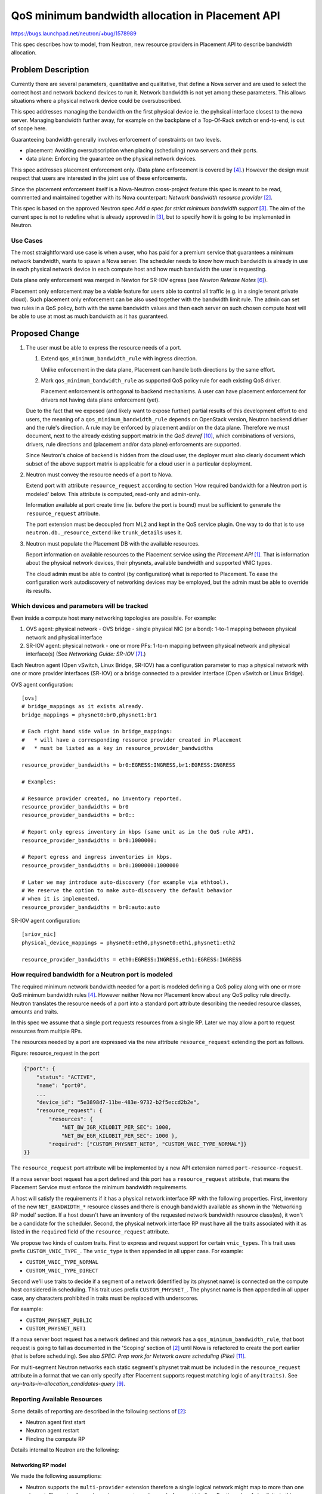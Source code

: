 ..
 This work is licensed under a Creative Commons Attribution 3.0 Unported
 License.

 http://creativecommons.org/licenses/by/3.0/legalcode

=================================================
QoS minimum bandwidth allocation in Placement API
=================================================

https://bugs.launchpad.net/neutron/+bug/1578989

This spec describes how to model, from Neutron, new resource providers
in Placement API to describe bandwidth allocation.

Problem Description
===================

Currently there are several parameters, quantitative and qualitative,
that define a Nova server and are used to select the correct host
and network backend devices to run it. Network bandwidth is not yet
among these parameters. This allows situations where a physical network
device could be oversubscribed.

This spec addresses managing the bandwidth on the first physical device
ie. the pyhsical interface closest to the nova server. Managing bandwidth
further away, for example on the backplane of a Top-Of-Rack switch or
end-to-end, is out of scope here.

Guaranteeing bandwidth generally involves enforcement of constraints on
two levels.

* placement: Avoiding oversubscription when placing (scheduling) nova servers
  and their ports.

* data plane: Enforcing the guarantee on the physical network devices.

This spec addresses placement enforcement only. (Data plane enforcement
is covered by [4]_.) However the design must respect that users are
interested in the joint use of these enforcements.

Since the placement enforcement itself is a Nova-Neutron cross-project
feature this spec is meant to be read, commented and maintained together
with its Nova counterpart: `Network bandwidth resource provider` [2]_.

This spec is based on the approved Neutron spec `Add a spec for strict
minimum bandwidth support` [3]_. The aim of the current spec is not
to redefine what is already approved in [3]_, but to specify how it is
going to be implemented in Neutron.

Use Cases
---------

The most straightforward use case is when a user, who has paid for a
premium service that guarantees a minimum network bandwidth, wants to
spawn a Nova server. The scheduler needs to know how much bandwidth is
already in use in each physical network device in each compute host and
how much bandwidth the user is requesting.

Data plane only enforcement was merged in Newton for SR-IOV egress
(see `Newton Release Notes` [6]_).

Placement only enforcement may be a viable feature for users able
to control all traffic (e.g. in a single tenant private cloud). Such
placement only enforcement can be also used together with the bandwidth
limit rule. The admin can set two rules in a QoS policy, both with
the same bandwidth values and then each server on such chosen compute
host will be able to use at most as much bandwidth as it has guaranteed.

Proposed Change
===============

1. The user must be able to express the resource needs of a port.

   1. Extend ``qos_minimum_bandwidth_rule`` with ingress direction.

      Unlike enforcement in the data plane, Placement can handle both
      directions by the same effort.

   2. Mark ``qos_minimum_bandwidth_rule`` as supported QoS
      policy rule for each existing QoS driver.

      Placement enforcement is orthogonal to backend mechanisms. A user
      can have placement enforcement for drivers not having data plane
      enforcement (yet).

   Due to the fact that we exposed (and likely want to expose further)
   partial results of this development effort to end users, the meaning
   of a ``qos_minimum_bandwidth_rule`` depends on OpenStack version,
   Neutron backend driver and the rule's direction. A rule may be enforced
   by placement and/or on the data plane. Therefore we must document, next
   to the already existing support matrix in the `QoS devref` [10]_, which
   combinations of versions, drivers, rule directions and (placement and/or
   data plane) enforcements are supported.

   Since Neutron's choice of backend is hidden from the cloud user, the
   deployer must also clearly document which subset of the above support
   matrix is applicable for a cloud user in a particular deployment.

2. Neutron must convey the resource needs of a port to Nova.

   Extend port with attribute ``resource_request`` according to section
   'How required bandwidth for a Neutron port is modeled' below. This
   attribute is computed, read-only and admin-only.

   Information available at port create time (ie. before the port
   is bound) must be sufficient to generate the ``resource_request``
   attribute.

   The port extension must be decoupled from ML2 and kept
   in the QoS service plugin. One way to do that is to use
   ``neutron.db._resource_extend`` like ``trunk_details`` uses it.

3. Neutron must populate the Placement DB with the available resources.

   Report information on available resources to the Placement service
   using the `Placement API` [1]_. That is information about the physical
   network devices, their physnets, available bandwidth and supported
   VNIC types.

   The cloud admin must be able to control (by configuration) what is
   reported to Placement. To ease the configuration work autodiscovery
   of networking devices may be employed, but the admin must be able to
   override its results.

Which devices and parameters will be tracked
--------------------------------------------

Even inside a compute host many networking topologies are possible.
For example:

1. OVS agent: physical network - OVS bridge - single physical NIC (or a bond):
   1-to-1 mapping between physical network and physical interface

2. SR-IOV agent: physical network - one or more PFs:
   1-to-n mapping between physical network and physical interface(s)
   (See `Networking Guide: SR-IOV` [7]_.)

Each Neutron agent (Open vSwitch, Linux Bridge, SR-IOV) has a
configuration parameter to map a physical network with one or more
provider interfaces (SR-IOV) or a bridge connected to a provider interface
(Open vSwitch or Linux Bridge).

OVS agent configuration::

    [ovs]
    # bridge_mappings as it exists already.
    bridge_mappings = physnet0:br0,physnet1:br1

    # Each right hand side value in bridge_mappings:
    #   * will have a corresponding resource provider created in Placement
    #   * must be listed as a key in resource_provider_bandwidths

    resource_provider_bandwidths = br0:EGRESS:INGRESS,br1:EGRESS:INGRESS

    # Examples:

    # Resource provider created, no inventory reported.
    resource_provider_bandwidths = br0
    resource_provider_bandwidths = br0::

    # Report only egress inventory in kbps (same unit as in the QoS rule API).
    resource_provider_bandwidths = br0:1000000:

    # Report egress and ingress inventories in kbps.
    resource_provider_bandwidths = br0:1000000:1000000

    # Later we may introduce auto-discovery (for example via ethtool).
    # We reserve the option to make auto-discovery the default behavior
    # when it is implemented.
    resource_provider_bandwidths = br0:auto:auto

SR-IOV agent configuration::

    [sriov_nic]
    physical_device_mappings = physnet0:eth0,physnet0:eth1,physnet1:eth2

    resource_provider_bandwidths = eth0:EGRESS:INGRESS,eth1:EGRESS:INGRESS

How required bandwidth for a Neutron port is modeled
----------------------------------------------------

The required minimum network bandwidth needed for a port is modeled
defining a QoS policy along with one or more QoS minimum bandwidth rules
[4]_. However neither Nova nor Placement know about any QoS policy
rule directly. Neutron translates the resource needs of a port into a
standard port attribute describing the needed resource classes, amounts
and traits.

In this spec we assume that a single port requests resources from a
single RP. Later we may allow a port to request resources from multiple RPs.

The resources needed by a port are expressed via the new attribute
``resource_request`` extending the port as follows.

Figure: resource_request in the port

.. code-block:: python

    {"port": {
        "status": "ACTIVE",
        "name": "port0",
        ...
        "device_id": "5e3898d7-11be-483e-9732-b2f5eccd2b2e",
        "resource_request": {
            "resources": {
                "NET_BW_IGR_KILOBIT_PER_SEC": 1000,
                "NET_BW_EGR_KILOBIT_PER_SEC": 1000 },
            "required": ["CUSTOM_PHYSNET_NET0", "CUSTOM_VNIC_TYPE_NORMAL"]}
    }}

The ``resource_request`` port attribute will be implemented by a new
API extension named ``port-resource-request``.

If a nova server boot request has a port defined and this port has a
``resource_request`` attribute, that means the Placement Service must
enforce the minimum bandwidth requirements.

A host will satisfy the requirements if it has a physical network
interface RP with the following properties. First, inventory of the
new ``NET_BANDWIDTH_*`` resource classes and there is enough bandwidth
available as shown in the 'Networking RP model' section. If a host doesn't
have an inventory of the requested network bandwidth resource class(es),
it won't be a candidate for the scheduler. Second, the physical network
interface RP must have all the traits associated with it as listed in the
``required`` field of the ``resource_request`` attribute.

We propose two kinds of custom traits. First to express and request support
for certain ``vnic_types``. This trait uses prefix ``CUSTOM_VNIC_TYPE_``.
The ``vnic_type`` is then appended in all upper case.
For example:

* ``CUSTOM_VNIC_TYPE_NORMAL``
* ``CUSTOM_VNIC_TYPE_DIRECT``

Second we'll use traits to decide if a segment of a network (identified
by its physnet name) is connected on the compute host considered in
scheduling.  This trait uses prefix ``CUSTOM_PHYSNET_``. The physnet name
is then appended in all upper case, any characters prohibited in traits must
be replaced with underscores.

For example:

* ``CUSTOM_PHYSNET_PUBLIC``
* ``CUSTOM_PHYSNET_NET1``

If a nova server boot request has a network defined and this network has
a ``qos_minimum_bandwidth_rule``, that boot request is going to fail as
documented in the 'Scoping' section of [2]_ until Nova is refactored to
create the port earlier (that is before scheduling). See also `SPEC:
Prep work for Network aware scheduling (Pike)` [11]_.

For multi-segment Neutron networks each static segment's physnet trait
must be included in the ``resource_request`` attribute in a format that
we can only specify after Placement supports request matching logic
of ``any(traits)``. See `any-traits-in-allocation_candidates-query` [9]_.

Reporting Available Resources
-----------------------------

Some details of reporting are described in the following sections of [2]_:

* Neutron agent first start

* Neutron agent restart

* Finding the compute RP

Details internal to Neutron are the following:

Networking RP model
~~~~~~~~~~~~~~~~~~~

We made the following assumptions:

* Neutron supports the ``multi-provider`` extension therefore a single
  logical network might map to more than one physnet. Physnets of
  non-dynamic segments are known before port binding. For the sake of
  simplicity in this spec we assume each segment directly connected to a
  physical interface with a mimimum bandwidth guarantee is a non-dynamic
  segment. Therefore those physnets can be included in the port's
  ``resource_request`` as traits.

* Multiple SRIOV physical functions (PFs) can give access to the same
  physnet on a given compute but those PFs always implement the same
  ``vnic_type``. This means that using only physnet traits in Placement
  and in the port's resource request does not select one PF unambiguously
  but it is not a problem as both PFs are equivalent from resource
  allocation perspective.

* Two different backends (e.g. SRIOV and OVS) can give access to the same
  physnet on the same compute host. In this case Neutron selects the
  backend based on ``vnic_type`` of the Neutron port specified by the
  end user during port create. Therefore physical device selection during
  scheduling should consider the ``vnic_type`` of the port as well. This
  can be done via the ``vnic_type`` based traits previously described.

* Two different backends (e.g. OVS and LinuxBridge) can give access to
  the same physnet on the same compute host while they are also
  implementing the same ``vnic_type`` (e.g. ``normal``). In this
  case the backend selection in Neutron is done according to
  the order of ``mechanism_drivers`` configured by the admin in
  ``neutron.conf``. Therefore physical device selection during scheduling
  should consider the same preference order. As the backend order is
  just a preference but not a hard rule supporting this behavior is *out
  of scope* in this spec but in theory it can be done by a new weigher
  in nova-scheduler.

Based on these assumptions, Neutron will construct in Placement a RP tree
as follows:

Figure: networking RP model

.. code::

  Compute RP (name=hostname)
   +
   |
   +-------+Network agent RP (for OVS agent), uuid = agent_uuid
   |          inventory: # later, model number of OVS ports here
   |             +
   |             |
   |             +------+Physical network interface RP,
   |             |       uuid = uuid5(hostname:br0)
   |             |         traits: CUSTOM_PHYSNET_1, CUSTOM_VNIC_TYPE_NORMAL
   |             |         inventory:
   |             |         {NET_BW_IGR_KILOBIT_PER_SEC: 10000,
   |             |          NET_BW_EGR_KILOBIT_PER_SEC: 10000}
   |             |
   |             +------+Physical network interface RP,
   |                     uuid = uuid5(hostname:br1)
   |                       traits: CUSTOM_PHYSNET_2, CUSTOM_VNIC_TYPE_NORMAL
   |                       inventory:
   |                       {NET_BW_IGR_KILOBIT_PER_SEC: 10000,
   |                        NET_BW_EGR_KILOBIT_PER_SEC: 10000}
   |
   +-------+Network agent RP (for LinuxBridge agent), uuid = agent_uuid
   |             +
   |             |
   |             +------+Physical network interface RP,
   |                     uuid = uuid5(hostname:virbr0)
   |                       traits: CUSTOM_PHYSNET_1, CUSTOM_VNIC_TYPE_NORMAL
   |                       inventory:
   |                       {NET_BW_IGR_KILOBIT_PER_SEC: 10000,
   |                        NET_BW_EGR_KILOBIT_PER_SEC: 10000}
   |
   +-------+Network agent RP (for SRIOV agent), uuid = agent_uuid
                 +
                 |
                 +------+Physical network interface RP,
                 |       uuid = uuid5(hostname:eth0)
                 |         traits: CUSTOM_PHYSNET_2, CUSTOM_VNIC_TYPE_DIRECT
                 |         inventory:
                 |         {VF: 8, # VF resource is out of scope
                 |          NET_BW_IGR_KILOBIT_PER_SEC: 10000,
                 |          NET_BW_EGR_KILOBIT_PER_SEC: 10000}
                 |
                 +------+Physical network interface RP,
                 |       uuid = uuid5(hostname:eth1)
                 |         traits: CUSTOM_PHYSNET_2, CUSTOM_VNIC_TYPE_DIRECT
                 |         inventory:
                 |         {VF: 8, # VF resource is out of scope
                 |          NET_BW_IGR_KILOBIT_PER_SEC: 10000,
                 |          NET_BW_EGR_KILOBIT_PER_SEC: 10000}
                 |
                 +------+Physical network interface RP,
                         uuid = uuid5(hostname:eth2)
                           traits: CUSTOM_PHYSNET_3, CUSTOM_VNIC_TYPE_DIRECT
                           inventory:
                           {VF: 8, # VF resource is out of scope
                            NET_BW_IGR_KILOBIT_PER_SEC: 10000,
                            NET_BW_EGR_KILOBIT_PER_SEC: 10000}

Custom traits will be used to indicate which physical network a given
Physical network interface RP is connected to, as previously described.

Custom traits will be used to indicate which ``vnic_type`` a backend
supports so different backend technologies can be distinguished, as previously
described.

The current purpose of agent RPs is to allow us detecting the deletion of an
RP. Later we may also start to model agent-level resources and capabilities.

Report directly or indirectly
~~~~~~~~~~~~~~~~~~~~~~~~~~~~~

Considering only agent-based MechanismDrivers we have two options:

* direct: The agent reports resource providers, traits and inventories
  directly to the Placement API.

* indirect: The agent reports resource providers, traits and
  inventories to Neutron-server which in turn reports the information
  to the Placement API.

Both have pros and cons. Direct reporting involves fewer components
therefore it's more efficient and more reliable. On the other hand
freshness of the resource information may be important information in
itself. Nova has the compute heartbeat mechanism to ensure scheduler
considers the live Placement records only. In case freshness of Neutron
resource information is needed the only practical way is to build
on the Neutron-agent heartbeat mechanism. Otherwise the reporting
and heartbeat mechanism would take different paths. If resource
information is reported through the agent heartbeat mechanism then
freshness of resource information is known by Neutron-server and other
components (for example a nova scheduler filter) could query it from
Neutron-server.

When Placement and nova-scheduler choose to allocate the requested
bandwidth on a particular network resource provider (that represents
a physical network interface) that choice has its implications on:

* Neutron-server's choice of a Neutron backend for a port.
  (vif_type, vif_details)
* Neutron-agent's choice of a physical network interface.
  (Only in some cases like when multiple SR-IOV PFs back one physnet.)

The later choices (of neutron-server and neutron-agent) must respect the
first (in the allocation), otherwise resources could be used somewhere
else than allocated.

The choice in the allocation can be easily communicated to Neutron
using the chosen network resource provider UUID if this UUID is known
to both Neutron-server and Neutron-agent. If available resources are
reported directly from Neutron-agent to Placement then Neutron-server
may not know about resource provider UUIDs. Therefore indirect reporting
is recommended.

Even when reporting indirectly we must keep the (Neutron reported part
of the) content of the Placement DB under the as direct as possible control
of Neutron agents. It is best to keep Neutron-server in a basically
proxy-like role.

Content and format of resource information reported (from agent to server)
~~~~~~~~~~~~~~~~~~~~~~~~~~~~~~~~~~~~~~~~~~~~~~~~~~~~~~~~~~~~~~~~~~~~~~~~~~

We propose to extend the ``configurations`` field of the agent heartbeat
RPC message.

Beyond the agent's hardcoded set of supported ``vnic_types`` the following
agent configuration options are the input to extend the heartbeat message:

* ``bridge_mappings`` or ``physical_device_mappings``
* ``resource_provider_bandwidths``
* If needed further options controlling inventory attributes like:
  ``allocation_ratio``, ``min_unit``, ``max_unit``,
  ``step_size``, ``reserved``

Based on the input above the ``configurations`` dictionary of the
heartbeat message shall be extended with the following keys:

* (custom) ``traits``
* ``resource_providers``
* ``resource_provider_inventories``
* ``resource_provider_traits``

The values must be (re-)evaluated after the agent configuration is
(re-)read. Each heartbeat message shall contain all items known by
the agent at that time. The extension of the ``configurations`` fields
intentionally mirrors the structure of the placement API (and does not
directly mirror the agent configuration format, though can be derived
from it). The values of these fields shall be formatted so they can be
readily pasted into requests sent to the Placement API.

Agent resource providers shall be identified by their already existing
Neutron agent UUIDs as shown in the 'Networking RP model' section above.

Neutron-agents shall generate UUIDs for physical network interface
resource providers. Version 5 (name-based) UUIDs should be used by
hashing names like ``HOSTNAME:OVS-BRIDGE-NAME`` for ovs-agent and
``HOSTNAME:PF-NAME`` for sriov-agent since this way the UUIDs will
be stable through an agent restart.

Please note that the agent heartbeat message contains traits and their
associations with resource providers, but there's no traits directly
listed in the agent configurations. This is possible because both physnet
and ``vnic_type`` traits we'll use can be inferred from already known
pieces of information.

Synchronization of resource information reported
~~~~~~~~~~~~~~~~~~~~~~~~~~~~~~~~~~~~~~~~~~~~~~~~

Ideally Neutron-agent, Neutron-server and Placement must have the same
view of resources. We propose the following synchronization mechanism
between Neutron-server and Placement:

Each time Neutron-server learns of a new agent it diffs the heartbeat
message (for traits, providers, inventories and trait associations)
with all objects found in Placement under the agent RP. It creates
the objects missing from Placement. It deletes those missing from the
heartbeat. It updates the objects whose attributes are different in
Placement and the heartbeat.

At subsequent heartbeats received Neutron-server diffs the new and
the previous heartbeats. If nothing changed no Placement request
is sent. If a change in heartbeats is detected Neutron sends the
appropriate Placement request based on the diff of heartbeats using
the last seen Placement generation number. If the Placement request is
successful Neutron stores the new generation number. If the request
fails with generation conflict Neutron falls back to diffing between
Placement and the heartbeat.

Progress or block until the Compute host RP is created
~~~~~~~~~~~~~~~~~~~~~~~~~~~~~~~~~~~~~~~~~~~~~~~~~~~~~~

Neutron-server cannot progress to report resource information until
the relevant Nova-compute host RP is created. (The reason being the
Nova-compute host RP UUID is unpredictable to Neutron.) We believe
that while waiting for the Nova-compute host RP a Neutron-server can
progress with its other functions.

Port binding changes
--------------------

The order of relevant operations are the following:

1. Placement DB is populated with both compute and network resource
   information.

2. Triggered by a nova server boot Placement selects a list of candidates.

3. Scheduler chooses exactly one candidate and allocates it in a single
   transaction. (In some complex nova server move cases the conductor
   may allocate but that's unimportant here.)

4. Neutron binds the port.

In steps (2) and (3) the selection includes the choice of RPs representing
network backend objects (beyond the obvious choice of compute host). This
naturally conflicts with Neutron's current port binding mechanism.

To solve the conflict we must make sure:

* Placement must produce candidates whose ports later can be bound by
  Neutron. (At least with roughly the same probability as scheduler is
  able today.)

* The choices made by Placement and made by Neutron port binding must
  be the same. Therefore the selection must be coordinated.

  If more than one Neutron backend can satisfy the resource requirements
  of a port on the same host then it cannot happen that Placement chooses
  one, but Neutron binds another.

  One way to do that is for Neutron-server to read (from Placement)
  the allocation of the port currently being bound and let it influence
  the binding. However this introduces a slow remote call in the middle of
  port binding therefore it is not recommended.

  Another way is to pass down part of the allocation record in the
  call/message chain leading to the port binding PUT request. In the
  port binding PUT request use the binding_profile attribute. That way
  we would not need a new remote call, just to add an argument/payload
  to already existing calls/messages.

  The Nova spec ([2]_) proposes that the resources requested for a port
  are included in a numbered request group (see `Granular Resource Request
  Syntax` [8]_). A numbered request group is always matched by a single
  resource. In general Neutron needs to know which resource provider
  matched the numbered request group of the port.

  To express the choice made by placement and nova-scheduler we propose
  to add an ``allocation`` entry to ``binding_profile``::

      {
        "name": "port with minimum bw being bound",
        "id": ...,
        "network_id": ...,
        "binding_profile": { "allocation": RP_UUID }
      }

  If a port has the ``resource_request`` attribute then it must
  be bound with ``binding_profile.allocation`` supplied. Otherwise
  ``binding_profile.allocation`` must not be present.

  Usually ML2 port binding tries the mechanism drivers in their
  configuration order until one succeeds to set the binding. However
  if a port being bound has ``binding_profile.allocation`` then only a
  single mechanism driver can be tried - the one implicitly identified by
  ``RP_UUID``.

  In case of hierarchical port binding ``binding_profile.allocation``
  is meant to drive the binding only on the binding level that represents
  the closest physical interface to the nova server.

Out of Scope
------------

Minimum bandwidth rule update:
When a minimum bandwidth rule is updated, the ML2 plugin will list the bound
ports with this QoS policy and rule attached and will update the Allocation
value. The `consumer_id` of each Allocation is the `device_id` of the port.
This is out of scope in this spec and should be done during the work related
to `os-vif migration tasks` [5]_.

Trunk port:
Subports of a trunk port are unknown to Nova. Allocating resources for
subports is a task for Neutron only. This is out of scope too.

Testing
-------

* Unit tests.

* Functional tests.

  * Agent-server interactions.

* Fullstack.

  * Handling agent failure cases.

* Tempest API tests.

  * Port API extended with ``resource_request``.
  * Extensions of ``binding_profile``.

* Tempest scenario tests.

  * End-to-end feature test.

In test frameworks where we cannot depend on Nova we can mock it away by:

* Creating and binding the port as Nova would have done it, including.

  * Setting its ``binding_profile``.
  * Setting its ``binding_host_id`` as if Placement and Scheduler would
    have chosen the host.

Upgrade
-------

* When upgrading a system with ``minimum_bandwidth`` rules to support
  both data plane and placement enforcement we see two options:

  1. It is the responsibility of the admin to create the
     allocations in Placement for all ports using ``minimum_bandwidth``
     rules. Please note: this assumes that bandwidth is not overallocated
     at the time of upgrade.

  2. Add tooling for 1. as described in the 'Upgrade impact' section of [2]_.

* The desired upgrade order of components is the following:
  Placement, Nova, Neutron

  If for some reason the reverse Neutron-Nova order is desired, then the
  Neutron port API extension of ``resource_request`` must not be turned on
  until both components are upgraded.

* Neutron-server must be able to handle agent heartbeats both with
  and without resource information in the ``configurations``.

Work Items
----------

These work items are designed so Neutron end-to-end behavior can be
prototyped and tested independently of the progress of related work in
Nova. But part of it depends on already available Placement features.

* Extend agent heartbeat configuration with resource provider information.
* (We already have it): Persist extended agent configuration reported via
  heartbeat.
* (We already have it): Placement client in neutron-lib for the use of
  neutron-server.
* Neutron-server initially diffs resource info reported by agent against
  Placement.
* Neutron-server diffs consequent agent heartbeat configurations.
* Neutron-server turns the diffs into Placement requests (with generation
  handling).
* Extend rule ``qos_minimum_bandwidth_rule`` with direction ``ingress``.
* Extend port with ``resource_request`` based on QoS rule
  mimimum-bandwidth-placement.
* Make the reported agent configuration queriable so neutron-server can
  infer which backend is implied in the RP allocated (as in
  ``binding_profile.allocation``).
* In binding a port with ``binding_profile.allocation`` replace the list of
  tried mechanism drivers with the one-element list of the inferred backend.
* (We already have it): Send ``binding_profile`` to all agents.
* In sriov-agent force the choice of PF as implied by the RP allocated.

For each of the above:

* Tests.
* Documentation: api-ref, devref, networking guide.
* Release notes.

References
==========

.. [1] `Placement API`:
       https://docs.openstack.org/nova/latest/user/placement.html

.. [2] `SPEC: Network bandwidth resource provider`:
       https://review.openstack.org/502306

.. [3] `Add a spec for strict minimum bandwidth support`:
       https://review.openstack.org/396297

.. [4] `[RFE] Minimum bandwidth support (egress)`:
       https://bugs.launchpad.net/neutron/+bug/1560963

.. [5] `BP: os-vif migration tasks`:
       https://blueprints.launchpad.net/neutron/+spec/os-vif-migration

.. [6] `Newton Release Notes`:
       https://docs.openstack.org/releasenotes/neutron/newton.html

.. [7] `Networking Guide: SR-IOV`:
       https://docs.openstack.org/neutron/queens/admin/config-sriov.html#enable-neutron-sriov-agent-compute

.. [8] `Granular Resource Request Syntax`:
       https://specs.openstack.org/openstack/nova-specs/specs/rocky/approved/granular-resource-requests.html

.. [9] `any-traits-in-allocation_candidates-query`:
       https://blueprints.launchpad.net/nova/+spec/any-traits-in-allocation-candidates-query

.. [10] `QoS devref`:
        https://docs.openstack.org/neutron/latest/contributor/internals/quality_of_service.html#agent-backends

.. [11] `SPEC: Prep work for Network aware scheduling (Pike)`:
        https://specs.openstack.org/openstack/nova-specs/specs/pike/approved/prep-for-network-aware-scheduling-pike.html
